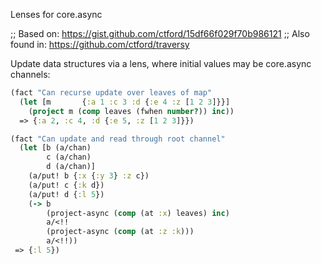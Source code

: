 Lenses for core.async

#+HTML: <img src="https://travis-ci.org/tristanstraub/alens.svg?branch=master" alt="build:">

;; Based on: https://gist.github.com/ctford/15df66f029f70b986121
;; Also found in: https://github.com/ctford/traversy

Update data structures via a lens, where initial values may be core.async channels:

#+BEGIN_SRC clojure
  (fact "Can recurse update over leaves of map"
    (let [m       {:a 1 :c 3 :d {:e 4 :z [1 2 3]}}]
      (project m (comp leaves (fwhen number?)) inc))
    => {:a 2, :c 4, :d {:e 5, :z [1 2 3]}})
#+END_SRC

#+BEGIN_SRC clojure
  (fact "Can update and read through root channel"
    (let [b (a/chan)
          c (a/chan)
          d (a/chan)]
      (a/put! b {:x {:y 3} :z c})
      (a/put! c {:k d})
      (a/put! d {:l 5})
      (-> b
          (project-async (comp (at :x) leaves) inc)
          a/<!!
          (project-async (comp (at :z :k)))
          a/<!!))
   => {:l 5})
#+END_SRC
